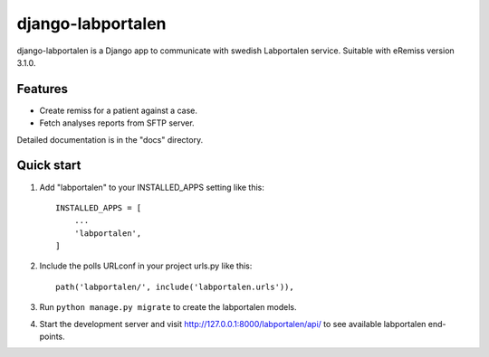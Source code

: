 ==================
django-labportalen
==================

django-labportalen is a Django app to communicate with swedish Labportalen service.
Suitable with eRemiss version 3.1.0.

Features
--------
- Create remiss for a patient against a case.
- Fetch analyses reports from SFTP server.


Detailed documentation is in the "docs" directory.

Quick start
-----------

1. Add "labportalen" to your INSTALLED_APPS setting like this::

    INSTALLED_APPS = [
        ...
        'labportalen',
    ]

2. Include the polls URLconf in your project urls.py like this::

    path('labportalen/', include('labportalen.urls')),

3. Run ``python manage.py migrate`` to create the labportalen models.

4. Start the development server and visit http://127.0.0.1:8000/labportalen/api/
   to see available labportalen end-points.